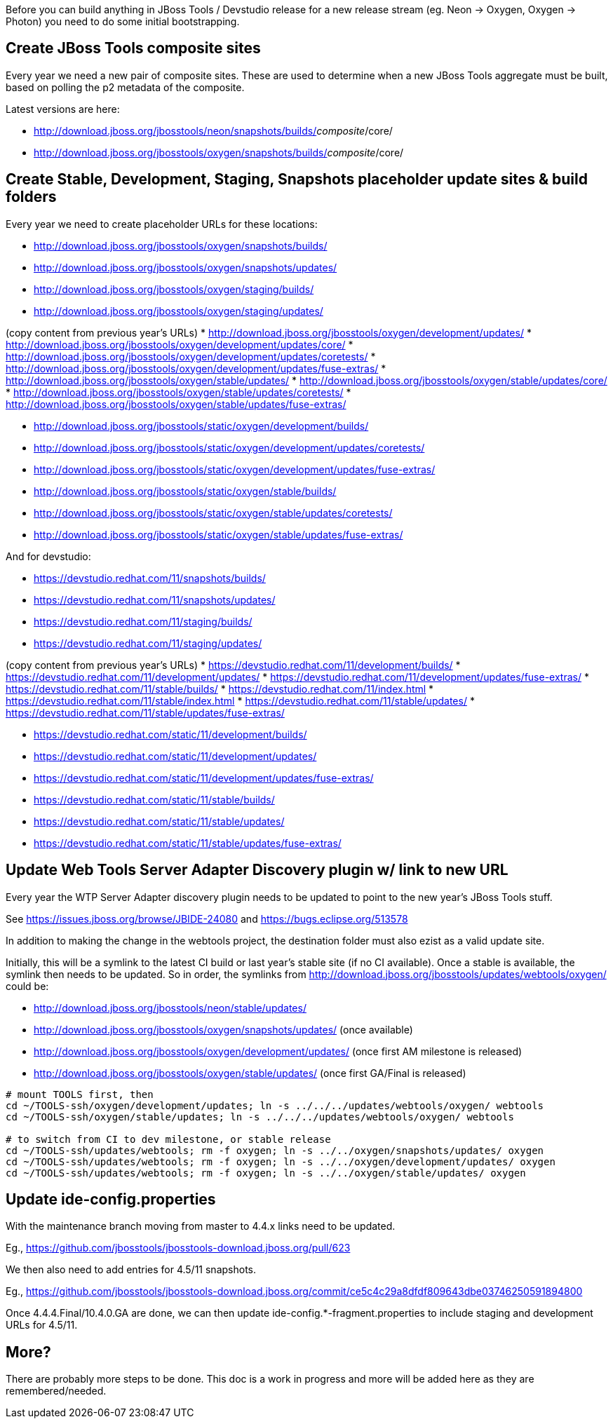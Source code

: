 Before you can build anything in JBoss Tools / Devstudio release for a new release stream (eg. Neon -> Oxygen, Oxygen -> Photon) you need to do some initial bootstrapping.

== Create JBoss Tools composite sites

Every year we need a new pair of composite sites. These are used to determine when a new JBoss Tools aggregate must be built, based on polling the p2 metadata of the composite.

Latest versions are here:

* http://download.jboss.org/jbosstools/neon/snapshots/builds/_composite_/core/
* http://download.jboss.org/jbosstools/oxygen/snapshots/builds/_composite_/core/

== Create Stable, Development, Staging, Snapshots placeholder update sites & build folders

Every year we need to create placeholder URLs for these locations:

* http://download.jboss.org/jbosstools/oxygen/snapshots/builds/
* http://download.jboss.org/jbosstools/oxygen/snapshots/updates/
* http://download.jboss.org/jbosstools/oxygen/staging/builds/
* http://download.jboss.org/jbosstools/oxygen/staging/updates/

(copy content from previous year's URLs)
* http://download.jboss.org/jbosstools/oxygen/development/updates/
* http://download.jboss.org/jbosstools/oxygen/development/updates/core/
* http://download.jboss.org/jbosstools/oxygen/development/updates/coretests/
* http://download.jboss.org/jbosstools/oxygen/development/updates/fuse-extras/
* http://download.jboss.org/jbosstools/oxygen/stable/updates/
* http://download.jboss.org/jbosstools/oxygen/stable/updates/core/
* http://download.jboss.org/jbosstools/oxygen/stable/updates/coretests/
* http://download.jboss.org/jbosstools/oxygen/stable/updates/fuse-extras/

* http://download.jboss.org/jbosstools/static/oxygen/development/builds/
* http://download.jboss.org/jbosstools/static/oxygen/development/updates/coretests/
* http://download.jboss.org/jbosstools/static/oxygen/development/updates/fuse-extras/
* http://download.jboss.org/jbosstools/static/oxygen/stable/builds/
* http://download.jboss.org/jbosstools/static/oxygen/stable/updates/coretests/
* http://download.jboss.org/jbosstools/static/oxygen/stable/updates/fuse-extras/

And for devstudio:

* https://devstudio.redhat.com/11/snapshots/builds/
* https://devstudio.redhat.com/11/snapshots/updates/
* https://devstudio.redhat.com/11/staging/builds/
* https://devstudio.redhat.com/11/staging/updates/

(copy content from previous year's URLs)
* https://devstudio.redhat.com/11/development/builds/
* https://devstudio.redhat.com/11/development/updates/
* https://devstudio.redhat.com/11/development/updates/fuse-extras/
* https://devstudio.redhat.com/11/stable/builds/
* https://devstudio.redhat.com/11/index.html
* https://devstudio.redhat.com/11/stable/index.html
* https://devstudio.redhat.com/11/stable/updates/
* https://devstudio.redhat.com/11/stable/updates/fuse-extras/

* https://devstudio.redhat.com/static/11/development/builds/
* https://devstudio.redhat.com/static/11/development/updates/
* https://devstudio.redhat.com/static/11/development/updates/fuse-extras/
* https://devstudio.redhat.com/static/11/stable/builds/
* https://devstudio.redhat.com/static/11/stable/updates/
* https://devstudio.redhat.com/static/11/stable/updates/fuse-extras/

== Update Web Tools Server Adapter Discovery plugin w/ link to new URL

Every year the WTP Server Adapter discovery plugin needs to be updated to point to the new year's JBoss Tools stuff.

See https://issues.jboss.org/browse/JBIDE-24080 and https://bugs.eclipse.org/513578

In addition to making the change in the webtools project, the destination folder must also ezist as a valid update site.

Initially, this will be a symlink to the latest CI build or last year's stable site (if no CI available). Once a stable is available, the symlink then needs to be updated. So in order, the symlinks from http://download.jboss.org/jbosstools/updates/webtools/oxygen/ could be:

* http://download.jboss.org/jbosstools/neon/stable/updates/
* http://download.jboss.org/jbosstools/oxygen/snapshots/updates/ (once available)
* http://download.jboss.org/jbosstools/oxygen/development/updates/ (once first AM milestone is released)
* http://download.jboss.org/jbosstools/oxygen/stable/updates/ (once first GA/Final is released)

[source,bash]
----
# mount TOOLS first, then
cd ~/TOOLS-ssh/oxygen/development/updates; ln -s ../../../updates/webtools/oxygen/ webtools
cd ~/TOOLS-ssh/oxygen/stable/updates; ln -s ../../../updates/webtools/oxygen/ webtools

# to switch from CI to dev milestone, or stable release
cd ~/TOOLS-ssh/updates/webtools; rm -f oxygen; ln -s ../../oxygen/snapshots/updates/ oxygen
cd ~/TOOLS-ssh/updates/webtools; rm -f oxygen; ln -s ../../oxygen/development/updates/ oxygen
cd ~/TOOLS-ssh/updates/webtools; rm -f oxygen; ln -s ../../oxygen/stable/updates/ oxygen
----

== Update ide-config.properties

With the maintenance branch moving from master to 4.4.x links need to be updated.

Eg., https://github.com/jbosstools/jbosstools-download.jboss.org/pull/623

We then also need to add entries for 4.5/11 snapshots.

Eg., https://github.com/jbosstools/jbosstools-download.jboss.org/commit/ce5c4c29a8dfdf809643dbe03746250591894800

Once 4.4.4.Final/10.4.0.GA are done, we can then update ide-config.*-fragment.properties to include staging and development URLs for 4.5/11.

== More?

There are probably more steps to be done. This doc is a work in progress and more will be added here as they are remembered/needed.
